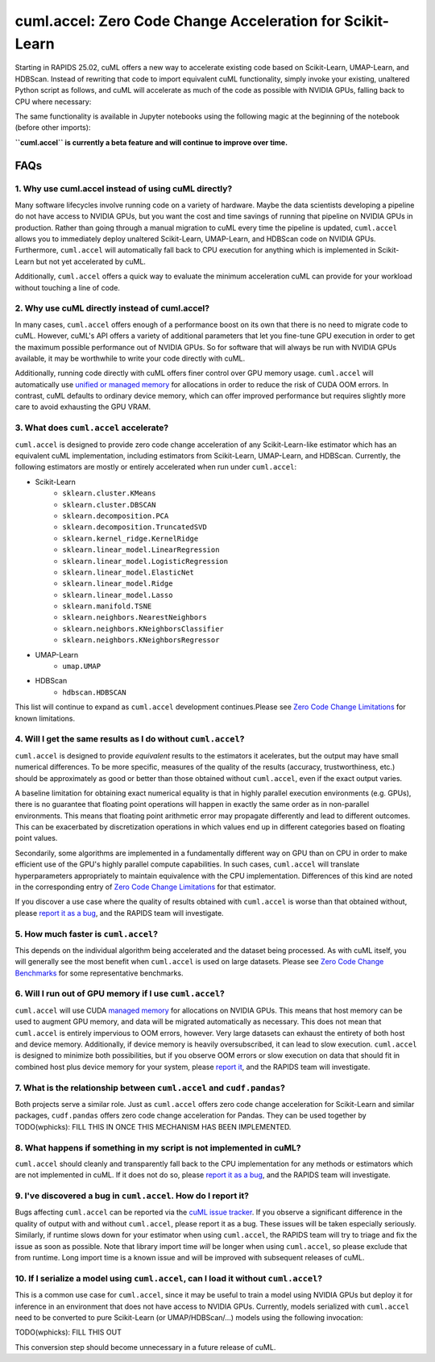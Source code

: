 cuml.accel: Zero Code Change Acceleration for Scikit-Learn
==========================================================

Starting in RAPIDS 25.02, cuML offers a new way to accelerate existing code
based on Scikit-Learn, UMAP-Learn, and HDBScan. Instead of rewriting that code
to import equivalent cuML functionality, simply invoke your existing,
unaltered Python script as follows, and cuML will accelerate as much of the
code as possible with NVIDIA GPUs, falling back to CPU where necessary:

.. code-block:: terminal
    python -m cuml.accel unchanged_script.py

The same functionality is available in Jupyter notebooks using the
following magic at the beginning of the notebook (before other imports):

.. code-bloc:: jupyter
   %load_ext cuml.accel
   import sklearn

**``cuml.accel`` is currently a beta feature and will continue to improve over
time.**

FAQs
----

1. Why use cuml.accel instead of using cuML directly?
^^^^^^^^^^^^^^^^^^^^^^^^^^^^^^^^^^^^^^^^^^^^^^^^^^^^^
Many software lifecycles involve running code on a variety of hardware. Maybe
the data scientists developing a pipeline do not have access to NVIDIA GPUs,
but you want the cost and time savings of running that pipeline on NVIDIA GPUs
in production. Rather than going through a manual migration to cuML every time
the pipeline is updated, ``cuml.accel`` allows you to immediately deploy
unaltered Scikit-Learn, UMAP-Learn, and HDBScan code on NVIDIA GPUs.
Furthermore, ``cuml.accel`` will automatically fall back to CPU execution for
anything which is implemented in Scikit-Learn but not yet accelerated by cuML.

Additionally, ``cuml.accel`` offers a quick way to evaluate the minimum
acceleration cuML can provide for your workload without touching a line of
code.

2. Why use cuML directly instead of cuml.accel?
^^^^^^^^^^^^^^^^^^^^^^^^^^^^^^^^^^^^^^^^^^^^^^^
In many cases, ``cuml.accel`` offers enough of a performance boost on its own
that there is no need to migrate code to cuML. However, cuML's API offers a
variety of additional parameters that let you fine-tune GPU execution in order
to get the maximum possible performance out of NVIDIA GPUs. So for software
that will always be run with NVIDIA GPUs available, it may be worthwhile to
write your code directly with cuML.

Additionally, running code directly with cuML offers finer control over GPU
memory usage. ``cuml.accel`` will automatically use `unified or managed memory <https://developer.nvidia.com/blog/unified-memory-cuda-beginners/>`_
for allocations in order to reduce the risk of CUDA OOM errors. In
contrast, cuML defaults to ordinary device memory, which can offer improved
performance but requires slightly more care to avoid exhausting the GPU VRAM.

3. What does ``cuml.accel`` accelerate?
^^^^^^^^^^^^^^^^^^^^^^^^^^^^^^^^^^^^^
``cuml.accel`` is designed to provide zero code change acceleration of any
Scikit-Learn-like estimator which has an equivalent cuML implementation,
including estimators from Scikit-Learn, UMAP-Learn, and HDBScan. Currently,
the following estimators are mostly or entirely accelerated when run under
``cuml.accel``:

* Scikit-Learn
    * ``sklearn.cluster.KMeans``
    * ``sklearn.cluster.DBSCAN``
    * ``sklearn.decomposition.PCA``
    * ``sklearn.decomposition.TruncatedSVD``
    * ``sklearn.kernel_ridge.KernelRidge``
    * ``sklearn.linear_model.LinearRegression``
    * ``sklearn.linear_model.LogisticRegression``
    * ``sklearn.linear_model.ElasticNet``
    * ``sklearn.linear_model.Ridge``
    * ``sklearn.linear_model.Lasso``
    * ``sklearn.manifold.TSNE``
    * ``sklearn.neighbors.NearestNeighbors``
    * ``sklearn.neighbors.KNeighborsClassifier``
    * ``sklearn.neighbors.KNeighborsRegressor``
* UMAP-Learn
    * ``umap.UMAP``
* HDBScan
    * ``hdbscan.HDBSCAN``

This list will continue to expand as ``cuml.accel`` development
continues.Please see `Zero Code Change Limitations <0cc_limitations.rst>`_
for known limitations.

4. Will I get the same results as I do without ``cuml.accel``?
^^^^^^^^^^^^^^^^^^^^^^^^^^^^^^^^^^^^^^^^^^^^^^^^^^^^^^^^^^^^^^
``cuml.accel`` is designed to provide *equivalent* results to the estimators
it acelerates, but the output may have small numerical differences. To be more
specific, measures of the quality of the results (accuracy,
trustworthiness, etc.) should be approximately as good or better than those
obtained without ``cuml.accel``, even if the exact output varies.

A baseline limitation for obtaining exact numerical equality is that in
highly parallel execution environments (e.g. GPUs), there is no guarantee that
floating point operations will happen in exactly the same order as in
non-parallel environments. This means that floating point arithmetic error
may propagate differently and lead to different outcomes. This can be
exacerbated by discretization operations in which values end up in
different categories based on floating point values.

Secondarily, some algorithms are implemented in a fundamentally different
way on GPU than on CPU in order to make efficient use of the GPU's highly
parallel compute capabilities. In such cases, ``cuml.accel`` will translate
hyperparameters appropriately to maintain equivalence with the CPU
implementation. Differences of this kind are noted in the corresponding entry
of `Zero Code Change Limitations <0cc_limitations.rst>`_ for that
estimator.

If you discover a use case where the quality of results obtained with
``cuml.accel`` is worse than that obtained without, please `report it as a bug
<https://github.com/rapidsai/cuml/issues/new?template=bug_report.md>`_, and the
RAPIDS team will investigate.

5. How much faster is ``cuml.accel``?
^^^^^^^^^^^^^^^^^^^^^^^^^^^^^^^^^^^^^
This depends on the individual algorithm being accelerated and the dataset
being processed. As with cuML itself, you will generally see the most benefit
when ``cuml.accel`` is used on large datasets. Please see
`Zero Code Change Benchmarks <0cc_benchmarks.rst>`_ for some representative benchmarks.

6. Will I run out of GPU memory if I use ``cuml.accel``?
^^^^^^^^^^^^^^^^^^^^^^^^^^^^^^^^^^^^^^^^^^^^^^^^^^^^^^^^
``cuml.accel`` will use CUDA `managed memory <https://developer.nvidia.com/blog/unified-memory-cuda-beginners/>`_ for allocations on NVIDIA GPUs. This means that host memory can be used to augment GPU memory, and data will be migrated automatically as necessary. This does not mean that ``cuml.accel`` is entirely impervious to OOM errors, however. Very large datasets can exhaust the entirety of both host and device memory. Additionally, if device memory is heavily oversubscribed, it can lead to slow execution. ``cuml.accel`` is designed to minimize both possibilities, but if you observe OOM errors or slow execution on data that should fit in combined host plus device memory for your system, please `report it <https://github.com/rapidsai/cuml/issues/new?template=bug_report.md>`_, and the RAPIDS team will investigate.

7. What is the relationship between ``cuml.accel`` and ``cudf.pandas``?
^^^^^^^^^^^^^^^^^^^^^^^^^^^^^^^^^^^^^^^^^^^^^^^^^^^^^^^^^^^^^^^^^^^^^^^
Both projects serve a similar role. Just as ``cuml.accel`` offers zero code
change acceleration for Scikit-Learn and similar packages, ``cudf.pandas``
offers zero code change acceleration for Pandas. They can be used together by
TODO(wphicks): FILL THIS IN ONCE THIS MECHANISM HAS BEEN IMPLEMENTED.

8. What happens if something in my script is not implemented in cuML?
^^^^^^^^^^^^^^^^^^^^^^^^^^^^^^^^^^^^^^^^^^^^^^^^^^^^^^^^^^^^^^^^^^^^^
``cuml.accel`` should cleanly and transparently fall back to the CPU
implementation for any methods or estimators which are not implemented in cuML.
If it does not do so, please `report it as a bug <https://github.com/rapidsai/cuml/issues/new?template=bug_report.md>`_, and the RAPIDS team will investigate.

9. I've discovered a bug in ``cuml.accel``. How do I report it?
^^^^^^^^^^^^^^^^^^^^^^^^^^^^^^^^^^^^^^^^^^^^^^^^^^^^^^^^^^^^^^^
Bugs affecting ``cuml.accel`` can be reported via the `cuML issue tracker <https://github.com/rapidsai/cuml/issues/new?template=bug_report.md>`_. If you observe a significant difference in the quality of output with and without ``cuml.accel``, please report it as a bug. These issues will be taken especially seriously. Similarly, if runtime slows down for your estimator when using ``cuml.accel``, the RAPIDS team will try to triage and fix the issue as soon as possible. Note that library import time *will* be longer when using ``cuml.accel``, so please exclude that from runtime. Long import time is a known issue and will be improved with subsequent releases of cuML.

10. If I serialize a model using ``cuml.accel``, can I load it without ``cuml.accel``?
^^^^^^^^^^^^^^^^^^^^^^^^^^^^^^^^^^^^^^^^^^^^^^^^^^^^^^^^^^^^^^^^^^^^^^^^^^^^^^^^^^^^^^
This is a common use case for ``cuml.accel``, since it may be useful to train
a model using NVIDIA GPUs but deploy it for inference in an environment that
does not have access to NVIDIA GPUs. Currently, models serialized with
``cuml.accel`` need to be converted to pure Scikit-Learn (or UMAP/HDBScan/...)
models using the following invocation:

TODO(wphicks): FILL THIS OUT

This conversion step should become unnecessary in a future release of cuML.
